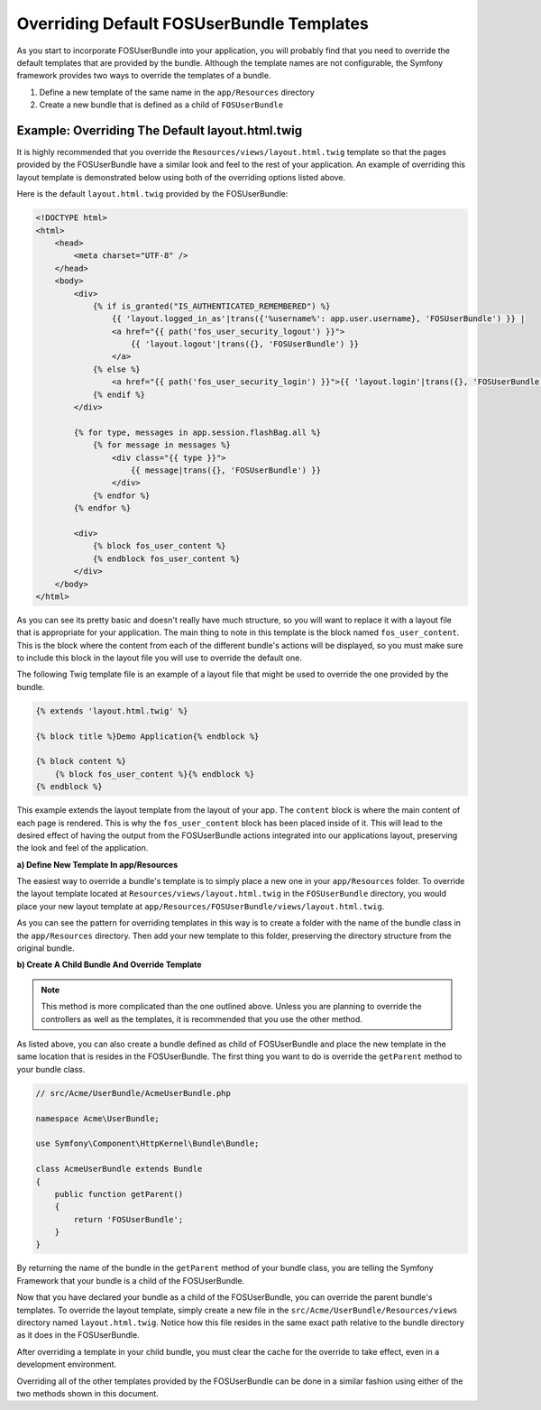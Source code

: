 Overriding Default FOSUserBundle Templates
==========================================

As you start to incorporate FOSUserBundle into your application, you will probably
find that you need to override the default templates that are provided by
the bundle. Although the template names are not configurable, the Symfony
framework provides two ways to override the templates of a bundle.

1. Define a new template of the same name in the ``app/Resources`` directory
2. Create a new bundle that is defined as a child of ``FOSUserBundle``

Example: Overriding The Default layout.html.twig
------------------------------------------------

It is highly recommended that you override the ``Resources/views/layout.html.twig``
template so that the pages provided by the FOSUserBundle have a similar look and
feel to the rest of your application. An example of overriding this layout template
is demonstrated below using both of the overriding options listed above.

Here is the default ``layout.html.twig`` provided by the FOSUserBundle:

.. code-block:: html+jinja

    <!DOCTYPE html>
    <html>
        <head>
            <meta charset="UTF-8" />
        </head>
        <body>
            <div>
                {% if is_granted("IS_AUTHENTICATED_REMEMBERED") %}
                    {{ 'layout.logged_in_as'|trans({'%username%': app.user.username}, 'FOSUserBundle') }} |
                    <a href="{{ path('fos_user_security_logout') }}">
                        {{ 'layout.logout'|trans({}, 'FOSUserBundle') }}
                    </a>
                {% else %}
                    <a href="{{ path('fos_user_security_login') }}">{{ 'layout.login'|trans({}, 'FOSUserBundle') }}</a>
                {% endif %}
            </div>

            {% for type, messages in app.session.flashBag.all %}
                {% for message in messages %}
                    <div class="{{ type }}">
                        {{ message|trans({}, 'FOSUserBundle') }}
                    </div>
                {% endfor %}
            {% endfor %}

            <div>
                {% block fos_user_content %}
                {% endblock fos_user_content %}
            </div>
        </body>
    </html>

As you can see its pretty basic and doesn't really have much structure, so you will
want to replace it with a layout file that is appropriate for your application. The
main thing to note in this template is the block named ``fos_user_content``. This is
the block where the content from each of the different bundle's actions will be
displayed, so you must make sure to include this block in the layout file you will
use to override the default one.

The following Twig template file is an example of a layout file that might be used
to override the one provided by the bundle.

.. code-block:: html+jinja

    {% extends 'layout.html.twig' %}

    {% block title %}Demo Application{% endblock %}

    {% block content %}
        {% block fos_user_content %}{% endblock %}
    {% endblock %}

This example extends the layout template from the layout of your app. The
``content`` block is where the main content of each page is rendered. This
is why the ``fos_user_content`` block has been placed inside of it. This
will lead to the desired effect of having the output from the FOSUserBundle
actions integrated into our applications layout, preserving the look and
feel of the application.

**a) Define New Template In app/Resources**

The easiest way to override a bundle's template is to simply place a new one in
your ``app/Resources`` folder. To override the layout template located at
``Resources/views/layout.html.twig`` in the ``FOSUserBundle`` directory, you would place
your new layout template at ``app/Resources/FOSUserBundle/views/layout.html.twig``.

As you can see the pattern for overriding templates in this way is to
create a folder with the name of the bundle class in the ``app/Resources`` directory.
Then add your new template to this folder, preserving the directory structure from the
original bundle.

**b) Create A Child Bundle And Override Template**

.. note::

    This method is more complicated than the one outlined above. Unless  you are
    planning to override the controllers as well as the templates, it is recommended
    that you use the other method.

As listed above, you can also create a bundle defined as child of FOSUserBundle
and place the new template in the same location that is resides in the FOSUserBundle.
The first thing you want to do is override the ``getParent`` method to your bundle
class.

.. code-block:: php

    // src/Acme/UserBundle/AcmeUserBundle.php

    namespace Acme\UserBundle;

    use Symfony\Component\HttpKernel\Bundle\Bundle;

    class AcmeUserBundle extends Bundle
    {
        public function getParent()
        {
            return 'FOSUserBundle';
        }
    }

By returning the name of the bundle in the ``getParent`` method of your bundle class,
you are telling the Symfony Framework that your bundle is a child of the FOSUserBundle.

Now that you have declared your bundle as a child of the FOSUserBundle, you can override
the parent bundle's templates. To override the layout template, simply create a new file
in the ``src/Acme/UserBundle/Resources/views`` directory named ``layout.html.twig``. Notice
how this file resides in the same exact path relative to the bundle directory as it
does in the FOSUserBundle.

After overriding a template in your child bundle, you must clear the cache for the override
to take effect, even in a development environment.

Overriding all of the other templates provided by the FOSUserBundle can be done
in a similar fashion using either of the two methods shown in this document.
